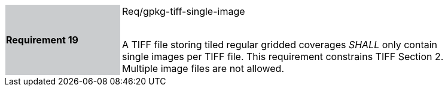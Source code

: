[width="90%",cols="2,6"]
|===
|*Requirement 19* {set:cellbgcolor:#CACCCE}|Req/gpkg-tiff-single-image +
 +

A TIFF file storing tiled regular gridded coverages _SHALL_ only contain single images per TIFF file. This requirement constrains TIFF Section 2. Multiple image files are not allowed. {set:cellbgcolor:#FFFFFF}
|===
